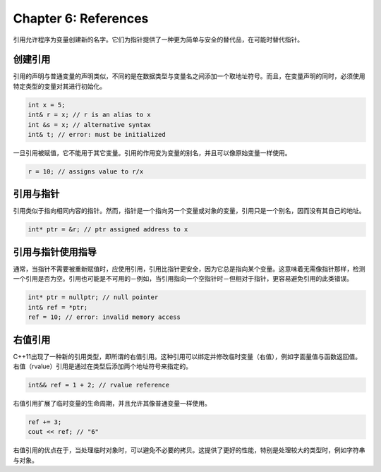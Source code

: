 Chapter 6: References
^^^^^^^^^^^^^^^^^^^^^^^^^^^^^^

引用允许程序为变量创建新的名字。它们为指针提供了一种更为简单与安全的替代品，在可能时替代指针。

创建引用
==============

引用的声明与普通变量的声明类似，不同的是在数据类型与变量名之间添加一个取地址符号。而且，在变量声明的同时，必须使用特定类型的变量对其进行初始化。

.. code::

    int x = 5;
    int& r = x; // r is an alias to x
    int &s = x; // alternative syntax
    int& t; // error: must be initialized

一旦引用被赋值，它不能用于其它变量。引用的作用变为变量的别名，并且可以像原始变量一样使用。

.. code::

    r = 10; // assigns value to r/x

引用与指针
===============

引用类似于指向相同内容的指针。然而，指针是一个指向另一个变量或对象的变量，引用只是一个别名，因而没有其自己的地址。

.. code::

    int* ptr = &r; // ptr assigned address to x

引用与指针使用指导
======================

通常，当指针不需要被重新赋值时，应使用引用，引用比指针更安全，因为它总是指向某个变量。这意味着无需像指针那样，检测一个引用是否为空。引用也可能是不可用的－例如，当引用指向一个空指针时－但相对于指针，更容易避免引用的此类错误。

.. code::

    int* ptr = nullptr; // null pointer
    int& ref = *ptr;
    ref = 10; // error: invalid memory access

右值引用
===============

C++11出现了一种新的引用类型，即所谓的右值引用。这种引用可以绑定并修改临时变量（右值），例如字面量值与函数返回值。右值（rvalue）引用是通过在类型后添加两个地址符号来指定的。

.. code::

    int&& ref = 1 + 2; // rvalue reference

右值引用扩展了临时变量的生命周期，并且允许其像普通变量一样使用。

.. code::

    ref += 3;
    cout << ref; // "6"

右值引用的优点在于，当处理临时对象时，可以避免不必要的拷贝。这提供了更好的性能，特别是处理较大的类型时，例如字符串与对象。